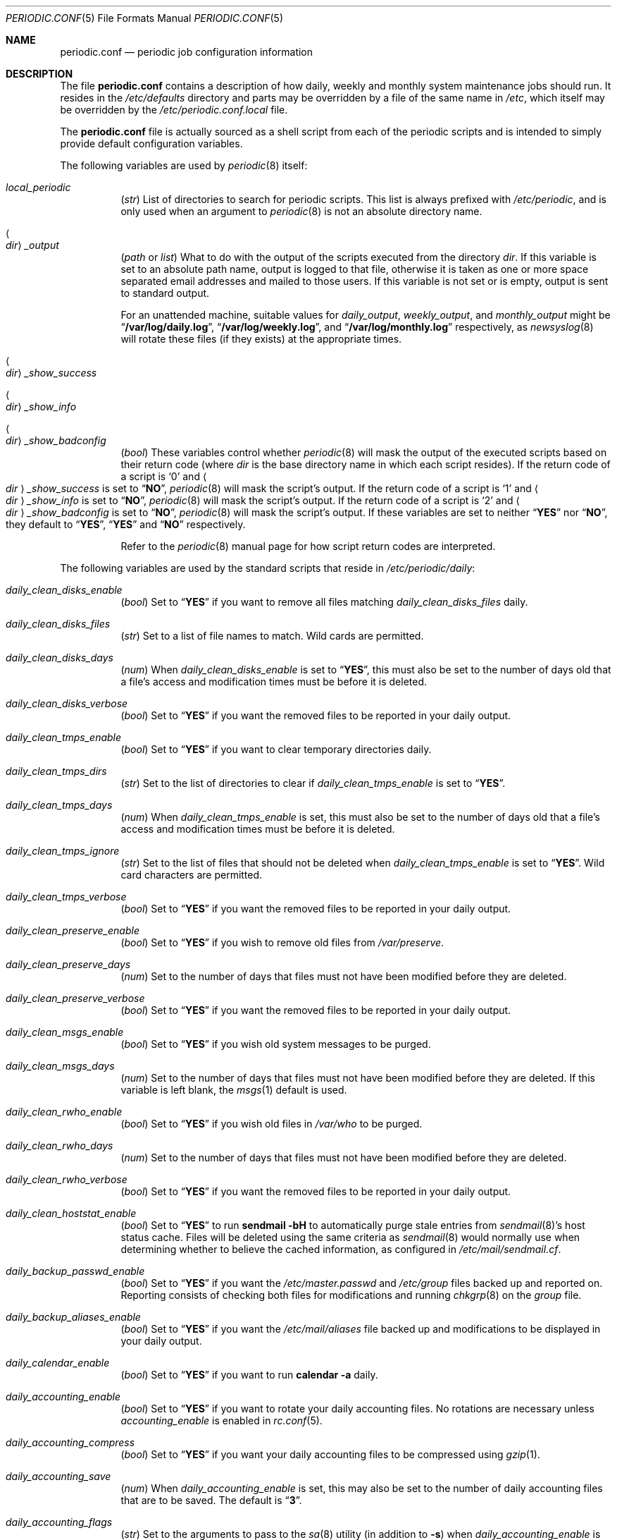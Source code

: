 .\"-
.\" Copyright (c) 2000 Brian Somers <brian@Awfulhak.org>
.\" All rights reserved.
.\"
.\" Redistribution and use in source and binary forms, with or without
.\" modification, are permitted provided that the following conditions
.\" are met:
.\" 1. Redistributions of source code must retain the above copyright
.\"    notice, this list of conditions and the following disclaimer.
.\" 2. Redistributions in binary form must reproduce the above copyright
.\"    notice, this list of conditions and the following disclaimer in the
.\"    documentation and/or other materials provided with the distribution.
.\"
.\" THIS SOFTWARE IS PROVIDED BY THE AUTHOR AND CONTRIBUTORS ``AS IS'' AND
.\" ANY EXPRESS OR IMPLIED WARRANTIES, INCLUDING, BUT NOT LIMITED TO, THE
.\" IMPLIED WARRANTIES OF MERCHANTABILITY AND FITNESS FOR A PARTICULAR PURPOSE
.\" ARE DISCLAIMED.  IN NO EVENT SHALL THE AUTHOR OR CONTRIBUTORS BE LIABLE
.\" FOR ANY DIRECT, INDIRECT, INCIDENTAL, SPECIAL, EXEMPLARY, OR CONSEQUENTIAL
.\" DAMAGES (INCLUDING, BUT NOT LIMITED TO, PROCUREMENT OF SUBSTITUTE GOODS
.\" OR SERVICES; LOSS OF USE, DATA, OR PROFITS; OR BUSINESS INTERRUPTION)
.\" HOWEVER CAUSED AND ON ANY THEORY OF LIABILITY, WHETHER IN CONTRACT, STRICT
.\" LIABILITY, OR TORT (INCLUDING NEGLIGENCE OR OTHERWISE) ARISING IN ANY WAY
.\" OUT OF THE USE OF THIS SOFTWARE, EVEN IF ADVISED OF THE POSSIBILITY OF
.\" SUCH DAMAGE.
.\"
.\" $FreeBSD: src/share/man/man5/periodic.conf.5,v 1.65.10.1.2.1 2009/10/25 01:10:29 kensmith Exp $
.\"
.Dd May 12, 2007
.Dt PERIODIC.CONF 5
.Os
.Sh NAME
.Nm periodic.conf
.Nd periodic job configuration information
.Sh DESCRIPTION
The file
.Nm
contains a description of how daily, weekly and monthly system maintenance
jobs should run.
It resides in the
.Pa /etc/defaults
directory and parts may be overridden by a file of the same name in
.Pa /etc ,
which itself may be overridden by the
.Pa /etc/periodic.conf.local
file.
.Pp
The
.Nm
file
is actually sourced as a shell script from each of the periodic scripts
and is intended to simply provide default configuration variables.
.Pp
The following variables are used by
.Xr periodic 8
itself:
.Bl -tag -offset 4n -width 2n
.It Va local_periodic
.Pq Vt str
List of directories to search for periodic scripts.
This list is always prefixed with
.Pa /etc/periodic ,
and is only used when an argument to
.Xr periodic 8
is not an absolute directory name.
.It Ao Ar dir Ac Ns Va _output
.Pq Vt path No or Vt list
What to do with the output of the scripts executed from
the directory
.Ar dir .
If this variable is set to an absolute path name, output is logged to
that file, otherwise it is taken as one or more space separated email
addresses and mailed to those users.
If this variable is not set or is empty, output is sent to standard output.
.Pp
For an unattended machine, suitable values for
.Va daily_output ,
.Va weekly_output ,
and
.Va monthly_output
might be
.Dq Li /var/log/daily.log ,
.Dq Li /var/log/weekly.log ,
and
.Dq Li /var/log/monthly.log
respectively, as
.Xr newsyslog 8
will rotate these files (if they exists) at the appropriate times.
.It Ao Ar dir Ac Ns Va _show_success
.It Ao Ar dir Ac Ns Va _show_info
.It Ao Ar dir Ac Ns Va _show_badconfig
.Pq Vt bool
These variables control whether
.Xr periodic 8
will mask the output of the executed scripts based on their return code
(where
.Ar dir
is the base directory name in which each script resides).
If the return code of a script is
.Sq 0
and
.Ao Ar dir Ac Ns Va _show_success
is set to
.Dq Li NO ,
.Xr periodic 8
will mask the script's output.
If the return code of a script is
.Sq 1
and
.Ao Ar dir Ac Ns Va _show_info
is set to
.Dq Li NO ,
.Xr periodic 8
will mask the script's output.
If the return code of a script is
.Sq 2
and
.Ao Ar dir Ac Ns Va _show_badconfig
is set to
.Dq Li NO ,
.Xr periodic 8
will mask the script's output.
If these variables are set to neither
.Dq Li YES
nor
.Dq Li NO ,
they default to
.Dq Li YES ,
.Dq Li YES
and
.Dq Li NO
respectively.
.Pp
Refer to the
.Xr periodic 8
manual page for how script return codes are interpreted.
.El
.Pp
The following variables are used by the standard scripts that reside in
.Pa /etc/periodic/daily :
.Bl -tag -offset 4n -width 2n
.It Va daily_clean_disks_enable
.Pq Vt bool
Set to
.Dq Li YES
if you want to remove all files matching
.Va daily_clean_disks_files
daily.
.It Va daily_clean_disks_files
.Pq Vt str
Set to a list of file names to match.
Wild cards are permitted.
.It Va daily_clean_disks_days
.Pq Vt num
When
.Va daily_clean_disks_enable
is set to
.Dq Li YES ,
this must also be set to the number of days old that a file's access
and modification times must be before it is deleted.
.It Va daily_clean_disks_verbose
.Pq Vt bool
Set to
.Dq Li YES
if you want the removed files to be reported in your daily output.
.It Va daily_clean_tmps_enable
.Pq Vt bool
Set to
.Dq Li YES
if you want to clear temporary directories daily.
.It Va daily_clean_tmps_dirs
.Pq Vt str
Set to the list of directories to clear if
.Va daily_clean_tmps_enable
is set to
.Dq Li YES .
.It Va daily_clean_tmps_days
.Pq Vt num
When
.Va daily_clean_tmps_enable
is set, this must also be set to the number of days old that a file's access
and modification times must be before it is deleted.
.It Va daily_clean_tmps_ignore
.Pq Vt str
Set to the list of files that should not be deleted when
.Va daily_clean_tmps_enable
is set to
.Dq Li YES .
Wild card characters are permitted.
.It Va daily_clean_tmps_verbose
.Pq Vt bool
Set to
.Dq Li YES
if you want the removed files to be reported in your daily output.
.It Va daily_clean_preserve_enable
.Pq Vt bool
Set to
.Dq Li YES
if you wish to remove old files from
.Pa /var/preserve .
.It Va daily_clean_preserve_days
.Pq Vt num
Set to the number of days that files must not have been modified before
they are deleted.
.It Va daily_clean_preserve_verbose
.Pq Vt bool
Set to
.Dq Li YES
if you want the removed files to be reported in your daily output.
.It Va daily_clean_msgs_enable
.Pq Vt bool
Set to
.Dq Li YES
if you wish old system messages to be purged.
.It Va daily_clean_msgs_days
.Pq Vt num
Set to the number of days that files must not have been modified before
they are deleted.
If this variable is left blank, the
.Xr msgs 1
default is used.
.It Va daily_clean_rwho_enable
.Pq Vt bool
Set to
.Dq Li YES
if you wish old files in
.Pa /var/who
to be purged.
.It Va daily_clean_rwho_days
.Pq Vt num
Set to the number of days that files must not have been modified before
they are deleted.
.It Va daily_clean_rwho_verbose
.Pq Vt bool
Set to
.Dq Li YES
if you want the removed files to be reported in your daily output.
.It Va daily_clean_hoststat_enable
.Pq Vt bool
Set to
.Dq Li YES
to run
.Nm sendmail Fl bH
to automatically purge stale entries from
.Xr sendmail 8 Ns 's
host status cache.
Files will be deleted using the same criteria as
.Xr sendmail 8
would normally use when determining whether to believe the cached information,
as configured in
.Pa /etc/mail/sendmail.cf .
.It Va daily_backup_passwd_enable
.Pq Vt bool
Set to
.Dq Li YES
if you want the
.Pa /etc/master.passwd
and
.Pa /etc/group
files backed up and reported on.
Reporting consists of checking both files for modifications and running
.Xr chkgrp 8
on the
.Pa group
file.
.It Va daily_backup_aliases_enable
.Pq Vt bool
Set to
.Dq Li YES
if you want the
.Pa /etc/mail/aliases
file backed up and modifications to be displayed in your daily output.
.It Va daily_calendar_enable
.Pq Vt bool
Set to
.Dq Li YES
if you want to run
.Nm calendar Fl a
daily.
.It Va daily_accounting_enable
.Pq Vt bool
Set to
.Dq Li YES
if you want to rotate your daily accounting files.
No rotations are necessary unless
.Va accounting_enable
is enabled in
.Xr rc.conf 5 .
.It Va daily_accounting_compress
.Pq Vt bool
Set to
.Dq Li YES
if you want your daily accounting files to be compressed using
.Xr gzip 1 .
.It Va daily_accounting_save
.Pq Vt num
When
.Va daily_accounting_enable
is set, this may also be set to the number of daily accounting files that are
to be saved.
The default is
.Dq Li 3 .
.It Va daily_accounting_flags
.Pq Vt str
Set to the arguments to pass to the
.Xr sa 8
utility (in addition to
.Fl s )
when
.Va daily_accounting_enable
is set to
.Dq Li YES .
The default is
.Fl q .
.It Va daily_news_expire_enable
.Pq Vt bool
Set to
.Dq Li YES
if you want to run
.Pa /etc/news.expire .
.It Va daily_status_disks_enable
.Pq Vt bool
Set to
.Dq Li YES
if you want to run
.Xr df 1
(with the arguments supplied in
.Va daily_status_disks_df_flags )
and
.Nm dump Fl W .
.It Va daily_status_disks_df_flags
.Pq Vt str
Set to the arguments for the
.Xr df 1
utility when
.Va daily_status_disks_enable
is set to
.Dq Li YES .
.It Va daily_status_ata_raid_enable
.Pq Vt bool
Set to
.Dq Li YES
if you want to run
.Nm atacontrol Cm status
on your
.Xr ataraid 4
arrays.
.It Va daily_status_gmirror_enable
.Pq Vt bool
Set to
.Dq Li YES
if you want to run
.Nm gmirror Cm status
on your
.Xr gmirror 8
devices.
.It Va daily_status_graid3_enable
.Pq Vt bool
Set to
.Dq Li YES
if you want to run
.Nm graid3 Cm status
on your
.Xr graid3 8
devices.
.It Va daily_status_gstripe_enable
.Pq Vt bool
Set to
.Dq Li YES
if you want to run
.Nm gstripe Cm status
on your
.Xr gstripe 8
devices.
.It Va daily_status_gconcat_enable
.Pq Vt bool
Set to
.Dq Li YES
if you want to run
.Nm gconcat Cm status
on your
.Xr gconcat 8
devices.
.It Va daily_status_network_enable
.Pq Vt bool
Set to
.Dq Li YES
if you want to run
.Nm netstat Fl i .
.It Va daily_status_network_usedns
.Pq Vt bool
Set to
.Dq Li YES
if you want to run
.Xr netstat 1
without the
.Fl n
option (to do DNS lookups).
.It Va daily_status_rwho_enable
.Pq Vt bool
Set to
.Dq Li YES
if you want to run
.Xr uptime 1
(or
.Xr ruptime 1
if
.Va rwhod_enable
is set to
.Dq Li YES
in
.Pa /etc/rc.conf ) .
.It Va daily_status_mailq_enable
.Pq Vt bool
Set to
.Dq Li YES
if you want to run
.Xr mailq 1 .
.It Va daily_status_mailq_shorten
.Pq Vt bool
Set to
.Dq Li YES
if you want to shorten the
.Xr mailq 1
output when
.Va daily_status_mailq_enable
is set to
.Dq Li YES .
.It Va daily_status_include_submit_mailq
.Pq Vt bool
Set to
.Dq Li YES
if you also want to run
.Xr mailq 1
on the submit mail queue when
.Va daily_status_mailq_enable
is set to
.Dq Li YES .
This may not work with MTAs other than
.Xr sendmail 8 .
.It Va daily_status_security_enable
.Pq Vt bool
Set to
.Dq Li YES
if you want to run the security check.
The security check is another set of
.Xr periodic 8
scripts.
The system defaults are in
.Pa /etc/periodic/security .
Local scripts should be placed in
.Pa /usr/local/etc/periodic/security .
See the
.Xr periodic 8
manual page for more information.
.It Va daily_status_security_inline
.Pq Vt bool
Set to
.Dq Li YES
if you want the security check output inline.
The default is to either mail or log the output according to the value of
.Va daily_status_security_output .
.It Va daily_status_security_output
.Pq Vt str
Where to send the output of the security check if
.Va daily_status_security_inline
is set to
.Dq Li NO .
This variable behaves in the same way as the
.Va *_output
variables above, namely it can be set either to one or more email addresses
or to an absolute file name.
.It Va daily_status_security_diff_flags
.Pq Vt str
Set to the arguments to pass to the
.Xr diff 1
utility when generating differences.
The default is
.Fl b u .
.It Va daily_status_security_chksetuid_enable
.Pq Vt bool
Set to
.Dq Li YES
to compare the modes and modification times of setuid executables with
the previous day's values.
.It Va daily_status_security_chkmounts_enable
.Pq Vt bool
Set to
.Dq Li YES
to check for changes mounted file systems to the previous day's values.
.It Va daily_status_security_noamd
.Pq Vt bool
Set to
.Dq Li YES
if you want to ignore
.Xr amd 8
mounts when comparing against yesterday's file system mounts in the
.Va daily_status_security_chkmounts_enable
check.
.It Va daily_status_security_chkuid0_enable
.Pq Vt bool
Set to
.Dq Li YES
to check
.Pa /etc/master.passwd
for accounts with UID 0.
.It Va daily_status_security_passwdless_enable
.Pq Vt bool
Set to
.Dq Li YES
to check
.Pa /etc/master.passwd
for accounts with empty passwords.
.It Va daily_status_security_logincheck_enable
.Pq Vt bool
Set to
.Dq Li YES
to check
.Pa /etc/login.conf
ownership, see
.Xr login.conf 5
for more information.
.It Va daily_status_security_ipfwdenied_enable
.Pq Vt bool
Set to
.Dq Li YES
to show log entries for packets denied by
.Xr ipfw 8
since yesterday's check.
.It Va daily_status_security_ipfdenied_enable
.Pq Vt bool
Set to
.Dq Li YES
to show log entries for packets denied by
.Xr ipf 8
since yesterday's check.
.It Va daily_status_security_pfdenied_enable
.Pq Vt bool
Set to
.Dq Li YES
to show log entries for packets denied by
.Xr pf 4
since yesterday's check.
.It Va daily_status_security_ipfwlimit_enable
.Pq Vt bool
Set to
.Dq Li YES
to display
.Xr ipfw 8
rules that have reached their verbosity limit.
.It Va daily_status_security_kernelmsg_enable
.Pq Vt bool
Set to
.Dq Li YES
to show new
.Xr dmesg 8
entries since yesterday's check.
.It Va daily_status_security_loginfail_enable
.Pq Vt bool
Set to
.Dq Li YES
to display failed logins from
.Pa /var/log/messages
in the previous day.
.It Va daily_status_security_tcpwrap_enable
.Pq Vt bool
Set to
.Dq Li YES
to display connections denied by tcpwrappers (see
.Xr hosts_access 5 )
from
.Pa /var/log/messages
during the previous day.
.It Va daily_status_mail_rejects_enable
.Pq Vt bool
Set to
.Dq Li YES
if you want to summarise mail rejections logged to
.Pa /var/log/maillog
for the previous day.
.It Va daily_status_mail_rejects_logs
.Pq Vt num
Set to the number of maillog files that should be checked
for yesterday's mail rejects.
.It Va daily_status_named_enable
.Pq Vt bool
Set to
.Dq Li YES
if you want to summarise denied zone transfers (AXFR and IXFR)
for the previous day.
.It Va daily_status_named_usedns
.Pq Vt bool
Set to
.Dq Li YES
if you want to enable reverse DNS lookups.
.It Va daily_status_ntpd
.Pq Vt bool
Set to
.Dq Li YES
if you want to enable NTP status check.
.It Va daily_queuerun_enable
.Pq Vt bool
Set to
.Dq Li YES
if you want to manually run the mail queue at least once a day.
.It Va daily_submit_queuerun
.Pq Vt bool
Set to
.Dq Li YES
if you also want to manually run the submit mail queue at least once a day
when
.Va daily_queuerun_enable
is set to
.Dq Li YES .
.It Va daily_local
.Pq Vt str
Set to a list of extra scripts that should be run after all other
daily scripts.
All scripts must be absolute path names.
.El
.Pp
The following variables are used by the standard scripts that reside in
.Pa /etc/periodic/weekly :
.Bl -tag -offset 4n -width 2n
.It Va weekly_locate_enable
.Pq Vt bool
Set to
.Dq Li YES
if you want to run
.Pa /usr/libexec/locate.updatedb .
This script is run using
.Nm nice Fl 5
as user
.Dq Li nobody ,
and generates the table used by the
.Xr locate 1
command.
.It Va weekly_whatis_enable
.Pq Vt bool
Set to
.Dq Li YES
if you want to run
.Pa /usr/libexec/makewhatis.local .
This script regenerates the database used by the
.Xr apropos 1
command.
.It Va weekly_catman_enable
.Pq Vt bool
Set to
.Dq Li YES
if you want to run
.Pa /usr/libexec/catman.local .
This script processes all out of date manual pages, speeding up the
.Xr man 1
command at the expense of disk space.
.It Va weekly_noid_enable
.Pq Vt bool
Set to
.Dq Li YES
if you want to locate orphaned files on the system.
An orphaned file is one with an invalid owner or group.
.It Va weekly_noid_dirs
.Pq Vt str
A list of directories under which orphaned files are searched for.
This would usually be set to
.Pa / .
.It Va weekly_status_pkg_enable
.Pq Vt bool
Set to
.Dq Li YES
if you want to use
.Xr pkg_version 1
to list installed packages which are out of date.
.It Va pkg_version
.Pq Vt str
When
.Va weekly_status_pkg_enable
is set to
.Dq Li YES ,
this variable specifies the program that is used to determine the out of
date packages.
If unset, the
.Xr pkg_version 1
program is used.
As an example, this variable might be set to
.Dq Li portversion
if the
.Pa ports/sysutils/portupgrade
port has been installed.
.It Va pkg_version_index
.Pq Vt str
This variable specifies the
.Pa INDEX
file from
.Pa /usr/ports
that should be used by
.Xr pkg_version 1 .
Because the dependency tree may be substantially different between versions of
.Fx ,
there may be more than one
.Pa INDEX
file in
.Pa /usr/ports .
.Pp
Note, if the
.Va pkg_version
variable is set to
.Dq Li portversion ,
it will also be necessary to arrange that the correct
.Pa INDEX
file is specified
using environment variables and that
.Va pkg_version_index
is cleared in
.Pa /etc/periodic.conf
.Pq Dq Li pkg_version_index= .
.It Va weekly_local
.Pq Vt str
Set to a list of extra scripts that should be run after all other
weekly scripts.
All scripts must be absolute path names.
.El
.Pp
The following variables are used by the standard scripts that reside in
.Pa /etc/periodic/monthly :
.Bl -tag -offset 4n -width 2n
.It Va monthly_accounting_enable
.Pq Vt bool
Set to
.Dq Li YES
if you want to do login accounting using the
.Xr ac 8
command.
.It Va monthly_local
.Pq Vt str
Set to a list of extra scripts that should be run after all other
monthly scripts.
All scripts must be absolute path names.
.El
.Sh FILES
.Bl -tag -width ".Pa /etc/defaults/periodic.conf"
.It Pa /etc/defaults/periodic.conf
The default configuration file.
This file contains all default variables and values.
.It Pa /etc/periodic.conf
The usual system specific variable override file.
.It Pa /etc/periodic.conf.local
An additional override file, useful when
.Pa /etc/periodic.conf
is shared or distributed.
.El
.Sh SEE ALSO
.Xr apropos 1 ,
.Xr calendar 1 ,
.Xr df 1 ,
.Xr diff 1 ,
.Xr gzip 1 ,
.Xr locate 1 ,
.Xr man 1 ,
.Xr msgs 1 ,
.Xr netstat 1 ,
.Xr nice 1 ,
.Xr pkg_version 1 ,
.Xr login.conf 5 ,
.Xr rc.conf 5 ,
.Xr ac 8 ,
.Xr chkgrp 8 ,
.Xr dump 8 ,
.Xr newsyslog 8 ,
.Xr periodic 8 ,
.Xr sendmail 8
.Sh HISTORY
The
.Nm
file appeared in
.Fx 4.1 .
.Sh AUTHORS
.An Brian Somers Aq brian@Awfulhak.org
